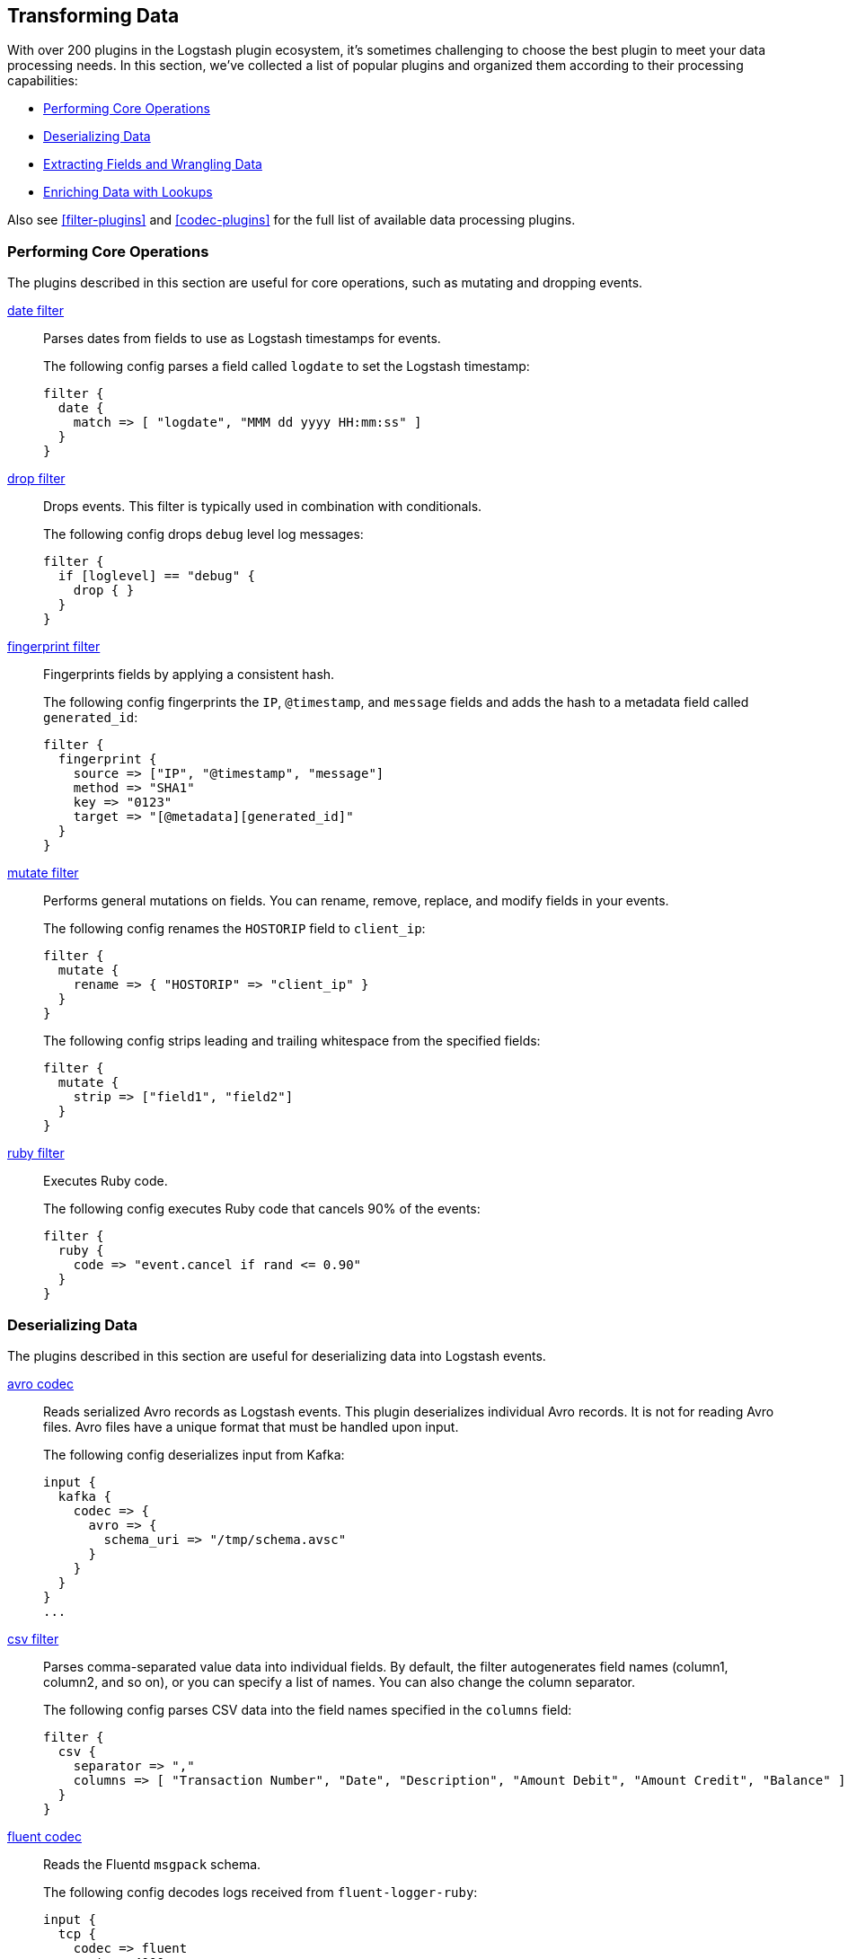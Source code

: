 [[transformation]]
== Transforming Data

With over 200 plugins in the Logstash plugin ecosystem, it's sometimes
challenging to choose the best plugin to meet your data processing needs.
In this section, we've collected a list of popular plugins and organized them
according to their processing capabilities:

* <<core-operations>>
* <<data-deserialization>>
* <<field-extraction>>
* <<lookup-enrichment>>

Also see <<filter-plugins>> and <<codec-plugins>> for the full list of available
data processing plugins.

[[core-operations]]
=== Performing Core Operations

The plugins described in this section are useful for core operations, such as
mutating and dropping events.

<<plugins-filters-date,date filter>>::

Parses dates from fields to use as Logstash timestamps for events.
+
The following config parses a field called `logdate` to set the Logstash
timestamp:
+
[source,json]
--------------------------------------------------------------------------------
filter {
  date {
    match => [ "logdate", "MMM dd yyyy HH:mm:ss" ]
  }
}
--------------------------------------------------------------------------------


<<plugins-filters-drop,drop filter>>::

Drops events. This filter is typically used in combination with conditionals.
+
The following config drops `debug` level log messages:
+
[source,json]
--------------------------------------------------------------------------------
filter {
  if [loglevel] == "debug" {
    drop { }
  }
}
--------------------------------------------------------------------------------


<<plugins-filters-fingerprint,fingerprint filter>>::

Fingerprints fields by applying a consistent hash.
+
The following config fingerprints the `IP`, `@timestamp`, and `message` fields
and adds the hash to a metadata field called `generated_id`:
+
[source,json]
--------------------------------------------------------------------------------
filter {
  fingerprint {
    source => ["IP", "@timestamp", "message"]
    method => "SHA1"
    key => "0123"
    target => "[@metadata][generated_id]"
  }
}
--------------------------------------------------------------------------------


<<plugins-filters-mutate,mutate filter>>::

Performs general mutations on fields. You can rename, remove, replace, and
modify fields in your events.
+
The following config renames the `HOSTORIP` field to `client_ip`:
+
[source,json]
--------------------------------------------------------------------------------
filter {
  mutate {
    rename => { "HOSTORIP" => "client_ip" }
  }
}
--------------------------------------------------------------------------------
+
The following config strips leading and trailing whitespace from the specified
fields:
+
[source,json]
--------------------------------------------------------------------------------
filter {
  mutate {
    strip => ["field1", "field2"]
  }
}
--------------------------------------------------------------------------------


<<plugins-filters-ruby,ruby filter>>::

Executes Ruby code.
+
The following config executes Ruby code that cancels 90% of the events:
+
[source,json]
--------------------------------------------------------------------------------
filter {
  ruby {
    code => "event.cancel if rand <= 0.90"
  }
}
--------------------------------------------------------------------------------


[[data-deserialization]]
=== Deserializing Data

The plugins described in this section are useful for deserializing data into
Logstash events.

<<plugins-codecs-avro,avro codec>>::

Reads serialized Avro records as Logstash events. This plugin deserializes
individual Avro records. It is not for reading Avro files. Avro files have a
unique format that must be handled upon input.
+
The following config deserializes input from Kafka:
+
[source,json]
----------------------------------
input {
  kafka {
    codec => {
      avro => {
        schema_uri => "/tmp/schema.avsc"
      }
    }
  }
}
...
----------------------------------


<<plugins-filters-csv,csv filter>>::

Parses comma-separated value data into individual fields. By default, the
filter autogenerates field names (column1, column2, and so on), or you can specify
a list of names. You can also change the column separator.
+
The following config parses CSV data into the field names specified in the
`columns` field:
+
[source,json]
--------------------------------------------------------------------------------
filter {
  csv {
    separator => ","
    columns => [ "Transaction Number", "Date", "Description", "Amount Debit", "Amount Credit", "Balance" ]
  }
}
--------------------------------------------------------------------------------

<<plugins-codecs-fluent,fluent codec>>::

Reads the Fluentd `msgpack` schema.
+
The following config decodes logs received from `fluent-logger-ruby`:
+
[source,json]
--------------------------------------------------------------------------------
input {
  tcp {
    codec => fluent
    port => 4000
  }
}
--------------------------------------------------------------------------------


<<plugins-codecs-json,json codec>>::

Decodes (via inputs) and encodes (via outputs) JSON formatted content, creating
one event per element in a JSON array.
+
The following config decodes the JSON formatted content in a file:
+
[source,json]
--------------------------------------------------------------------------------
input {
  file {
    path => "/path/to/myfile.json"
    codec =>"json"
}
--------------------------------------------------------------------------------


<<plugins-codecs-protobuf,protobuf codec>>::

Reads protobuf encoded messages and converts them to Logstash events. Requires
the protobuf definitions to be compiled as Ruby files. You can compile them by
using the
https://github.com/codekitchen/ruby-protocol-buffers[ruby-protoc compiler].
+
The following config decodes events from a Kafka stream:
+
[source,json]
--------------------------------------------------------------------------------
input
  kafka {
    zk_connect => "127.0.0.1"
    topic_id => "your_topic_goes_here"
    codec => protobuf {
      class_name => "Animal::Unicorn"
      include_path => ['/path/to/protobuf/definitions/UnicornProtobuf.pb.rb']
    }
  }
}
--------------------------------------------------------------------------------


<<plugins-filters-xml,xml filter>>::

Parses XML into fields.
+
The following config parses the whole XML document stored in the `message` field:
+
[source,json]
--------------------------------------------------------------------------------
filter {
  xml {
    source => "message"
  }
}
--------------------------------------------------------------------------------


[[field-extraction]]
=== Extracting Fields and Wrangling Data

The plugins described in this section are useful for extracting fields and
parsing unstructured data into fields.

<<plugins-filters-dissect,dissect filter>>::

Extracts unstructured event data into fields by using delimiters. The dissect
filter does not use regular expressions and is very fast. However, if the
structure of the data varies from line to line, the grok filter is more
suitable.
+
For example, let's say you have a log that contains the following message:
+
[source,json]
--------------------------------------------------------------------------------
Apr 26 12:20:02 localhost systemd[1]: Starting system activity accounting tool...
--------------------------------------------------------------------------------
+
The following config dissects the message:
+
[source,json]
--------------------------------------------------------------------------------
filter {
  dissect {
    mapping => { "message" => "%{ts} %{+ts} %{+ts} %{src} %{prog}[%{pid}]: %{msg}" }
  }
}
--------------------------------------------------------------------------------
+
After the dissect filter is applied, the event will be dissected into the following
fields:
+
[source,json]
--------------------------------------------------------------------------------
{
  "msg"        => "Starting system activity accounting tool...",
  "@timestamp" => 2017-04-26T19:33:39.257Z,
  "src"        => "localhost",
  "@version"   => "1",
  "host"       => "localhost.localdomain",
  "pid"        => "1",
  "message"    => "Apr 26 12:20:02 localhost systemd[1]: Starting system activity accounting tool...",
  "type"       => "stdin",
  "prog"       => "systemd",
  "ts"         => "Apr 26 12:20:02"
}
--------------------------------------------------------------------------------

<<plugins-filters-kv,kv filter>>::

Parses key-value pairs.
+
For example, let's say you have a log message that contains the following
key-value pairs:
+
[source,json]
--------------------------------------------------------------------------------
ip=1.2.3.4 error=REFUSED
--------------------------------------------------------------------------------
+
The following config parses the key-value pairs into fields:
+
[source,json]
--------------------------------------------------------------------------------
filter {
  kv { }
}
--------------------------------------------------------------------------------
+
After the filter is applied, the event in the example will have these fields:
+
* `ip: 1.2.3.4`
* `error: REFUSED`


<<plugins-filters-grok,grok filter>>::

Parses unstructured event data into fields. This tool is perfect for syslog
logs, Apache and other webserver logs, MySQL logs, and in general, any log
format that is generally written for humans and not computer consumption.
Grok works by combining text patterns into something that matches your
logs.
+
For example, let's say you have an HTTP request log that contains
the following message:
+
[source,json]
--------------------------------------------------------------------------------
55.3.244.1 GET /index.html 15824 0.043
--------------------------------------------------------------------------------
+
The following config parses the message into fields:
+
[source,json]
--------------------------------------------------------------------------------
filter {
  grok {
    match => { "message" => "%{IP:client} %{WORD:method} %{URIPATHPARAM:request} %{NUMBER:bytes} %{NUMBER:duration}" }
  }
}
--------------------------------------------------------------------------------
+
After the filter is applied, the event in the example will have these fields:
+
* `client: 55.3.244.1`
* `method: GET`
* `request: /index.html`
* `bytes: 15824`
* `duration: 0.043`

TIP: If you need help building grok patterns, try out the
{kibana-ref}/xpack-grokdebugger.html[Grok Debugger]. The Grok Debugger is an
{xpack} feature under the Basic License and is therefore *free to use*.

[[lookup-enrichment]]
=== Enriching Data with Lookups

The plugins described in this section are useful for enriching data with
additional info, such as GeoIP and user agent info.

<<plugins-filters-dns,dns filter>>::

Performs a standard or reverse DNS lookup.
+
The following config performs a reverse lookup on the address in the
`source_host` field and replaces it with the domain name:
+
[source,json]
--------------------------------------------------------------------------------
filter {
  dns {
    reverse => [ "source_host" ]
    action => "replace"
  }
}
--------------------------------------------------------------------------------


<<plugins-filters-elasticsearch,elasticsearch filter>>::

Copies fields from previous log events in Elasticsearch to current events.
+
The following config shows a complete example of how this filter might
be used.  Whenever Logstash receives an "end" event, it uses this Elasticsearch
filter to find the matching "start" event based on some operation identifier.
Then it copies the `@timestamp` field from the "start" event into a new field on
the "end" event.  Finally, using a combination of the date filter and the
ruby filter, the code in the example calculates the time duration in hours
between the two events.
+
[source,json]
--------------------------------------------------
      if [type] == "end" {
         elasticsearch {
            hosts => ["es-server"]
            query => "type:start AND operation:%{[opid]}"
            fields => { "@timestamp" => "started" }
         }
         date {
            match => ["[started]", "ISO8601"]
            target => "[started]"
         }
         ruby {
            code => 'event.set("duration_hrs", (event.get("@timestamp") - event.get("started")) / 3600) rescue nil'
         }
      }
--------------------------------------------------


<<plugins-filters-geoip,geoip filter>>::

Adds geographical information about the location of IP addresses. For example:
+
[source,json]
--------------------------------------------------------------------------------
filter {
  geoip {
    source => "clientip"
  }
}
--------------------------------------------------------------------------------
+
After the geoip filter is applied, the event will be enriched with geoip fields.
For example:
+
[source,json]
--------------------------------------------------------------------------------
          "geoip" => {
              "timezone" => "Europe/Moscow",
                    "ip" => "83.149.9.216",
              "latitude" => 55.7522,
        "continent_code" => "EU",
             "city_name" => "Moscow",
         "country_code2" => "RU",
          "country_name" => "Russia",
              "dma_code" => nil,
         "country_code3" => "RU",
           "region_name" => "Moscow",
              "location" => [
            [0] 37.6156,
            [1] 55.7522
        ],
           "postal_code" => "101194",
             "longitude" => 37.6156,
           "region_code" => "MOW"
    }
--------------------------------------------------------------------------------


<<plugins-filters-jdbc_static,jdbc_static filter>>::

Enriches events with data pre-loaded from a remote database.
+
The following example fetches data from a remote database, caches it in a local
database, and uses lookups to enhance events with data cached in the local
database.
+
[source,json]
-----
filter {
  jdbc_static {
    loaders => [
      {
        id => "remote-servers"
        query => "select ip, descr from ref.local_ips order by ip"
        local_table => "servers"
      },
      {
        id => "remote-users"
        query => "select firstname, lastname, userid from ref.local_users order by userid"
        local_table => "users"
      }
    ]
    local_db_objects => [
      {
        name => "servers"
        index_columns => ["ip"]
        columns => [
          ["ip", "varchar(15)"],
          ["descr", "varchar(255)"]
        ]
      },
      {
        name => "users"
        index_columns => ["userid"]
        columns => [
          ["firstname", "varchar(255)"],
          ["lastname", "varchar(255)"],
          ["userid", "int"]
        ]
      }
    ]
    local_lookups => [
      {
        id => "local-servers"
        query => "select descr as description from servers WHERE ip = :ip"
        parameters => {ip => "[from_ip]"}
        target => "server"
      },
      {
        id => "local-users"
        query => "select firstname, lastname from users WHERE userid = :id"
        parameters => {id => "[loggedin_userid]"}
        target => "user"
      }
    ]
    # using add_field here to add & rename values to the event root
    add_field => { server_name => "%{[server][0][description]}" }
    add_field => { user_firstname => "%{[user][0][firstname]}" }
    add_field => { user_lastname => "%{[user][0][lastname]}" }
    remove_field => ["server", "user"]
    jdbc_user => "logstash"
    jdbc_password => "example"
    jdbc_driver_class => "org.postgresql.Driver"
    jdbc_driver_library => "/tmp/logstash/vendor/postgresql-42.1.4.jar"
    jdbc_connection_string => "jdbc:postgresql://remotedb:5432/ls_test_2"
  }
}
-----

<<plugins-filters-jdbc_streaming,jdbc_streaming filter>>::

Enriches events with database data.
+
The following example executes a SQL query and stores the result set in a field
called `country_details`:
+
[source,json]
--------------------------------------------------------------------------------
filter {
  jdbc_streaming {
    jdbc_driver_library => "/path/to/mysql-connector-java-5.1.34-bin.jar"
    jdbc_driver_class => "com.mysql.jdbc.Driver"
    jdbc_connection_string => "jdbc:mysql://localhost:3306/mydatabase"
    jdbc_user => "me"
    jdbc_password => "secret"
    statement => "select * from WORLD.COUNTRY WHERE Code = :code"
    parameters => { "code" => "country_code"}
    target => "country_details"
  }
}
--------------------------------------------------------------------------------


<<plugins-filters-translate,translate filter>>::

Replaces field contents based on replacement values specified in a hash or file.
Currently supports these file types: YAML, JSON, and CSV.
+
The following example takes the value of the `response_code` field, translates
it to a description based on the values specified in the dictionary, and then
removes the `response_code` field from the event:
+
[source,json]
--------------------------------------------------------------------------------
filter {
  translate {
    field => "response_code"
    destination => "http_response"
    dictionary => {
      "200" => "OK"
      "403" => "Forbidden"
      "404" => "Not Found"
      "408" => "Request Timeout"
    }
    remove_field => "response_code"
  }
}
--------------------------------------------------------------------------------


<<plugins-filters-useragent,useragent filter>>::

Parses user agent strings into fields.
+
The following example takes the user agent string in the `agent` field, parses
it into user agent fields, and adds the user agent fields to a new field called
`user_agent`. It also removes the original `agent` field:
+
[source,json]
--------------------------------------------------------------------------------
filter {
  useragent {
    source => "agent"
    target => "user_agent"
    remove_field => "agent"
  }
}
--------------------------------------------------------------------------------
+
After the filter is applied, the event will be enriched with user agent fields.
For example:
+
[source,json]
--------------------------------------------------------------------------------
        "user_agent": {
          "os": "Mac OS X 10.12",
          "major": "50",
          "minor": "0",
          "os_minor": "12",
          "os_major": "10",
          "name": "Firefox",
          "os_name": "Mac OS X",
          "device": "Other"
        }
--------------------------------------------------------------------------------

